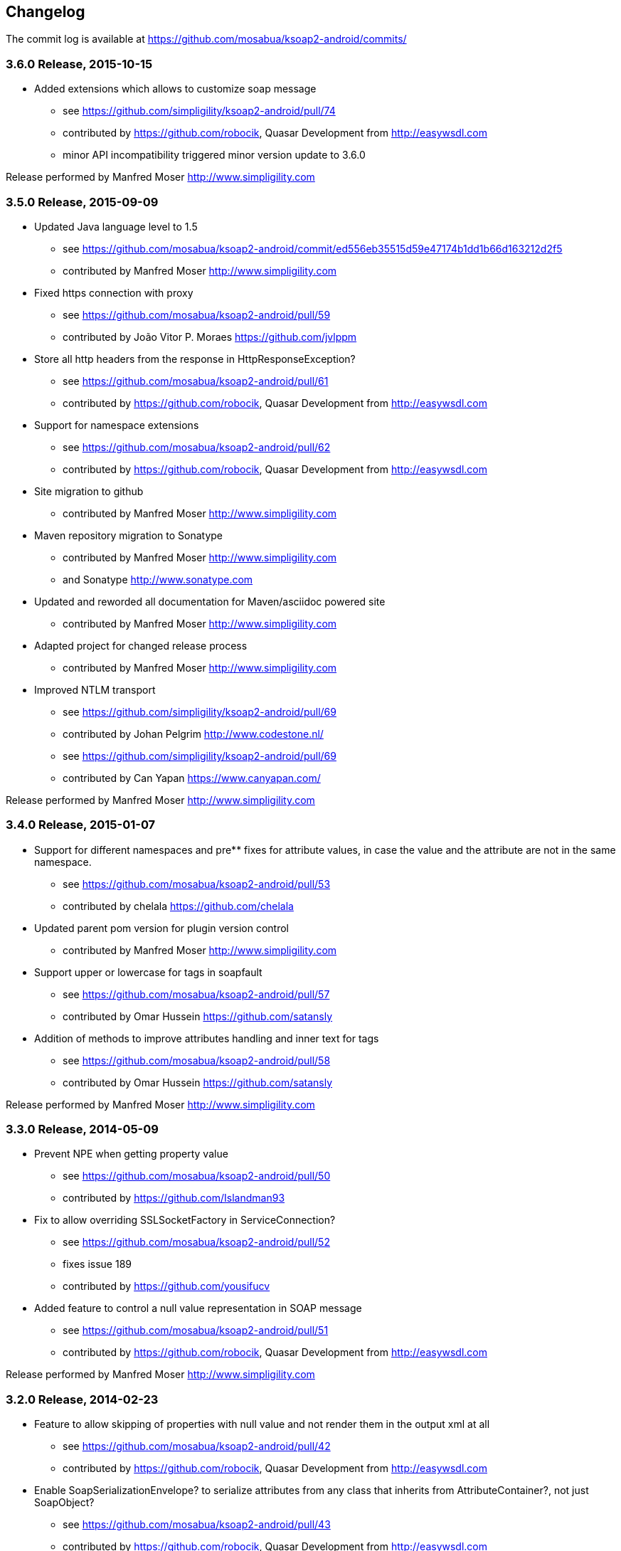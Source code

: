 == Changelog

The commit log is available at https://github.com/mosabua/ksoap2-android/commits/

=== 3.6.0 Release, 2015-10-15

* Added extensions which allows to customize soap message
** see https://github.com/simpligility/ksoap2-android/pull/74
** contributed by https://github.com/robocik, Quasar Development from http://easywsdl.com
** minor API incompatibility triggered minor version update to 3.6.0

Release performed by Manfred Moser http://www.simpligility.com

=== 3.5.0 Release, 2015-09-09

* Updated Java language level to 1.5
** see https://github.com/mosabua/ksoap2-android/commit/ed556eb35515d59e47174b1dd1b66d163212d2f5
** contributed by Manfred Moser http://www.simpligility.com
* Fixed https connection with proxy
** see https://github.com/mosabua/ksoap2-android/pull/59
** contributed by João Vitor P. Moraes https://github.com/jvlppm
* Store all http headers from the response in HttpResponseException?
** see https://github.com/mosabua/ksoap2-android/pull/61
** contributed by https://github.com/robocik, Quasar Development from http://easywsdl.com
* Support for namespace extensions
** see https://github.com/mosabua/ksoap2-android/pull/62
** contributed by https://github.com/robocik, Quasar Development from http://easywsdl.com
* Site migration to github 
** contributed by Manfred Moser http://www.simpligility.com
* Maven repository migration to Sonatype
** contributed by Manfred Moser http://www.simpligility.com 
** and Sonatype http://www.sonatype.com 
* Updated and reworded all documentation for Maven/asciidoc powered site 
** contributed by Manfred Moser http://www.simpligility.com
* Adapted project for changed release process
** contributed by Manfred Moser http://www.simpligility.com
* Improved NTLM transport
** see https://github.com/simpligility/ksoap2-android/pull/69
** contributed by Johan Pelgrim http://www.codestone.nl/
** see https://github.com/simpligility/ksoap2-android/pull/69
** contributed by Can Yapan https://www.canyapan.com/

Release performed by Manfred Moser http://www.simpligility.com

=== 3.4.0 Release, 2015-01-07

* Support for different namespaces and pre** fixes for attribute values, in case the value and the attribute are not in the same namespace.
** see https://github.com/mosabua/ksoap2-android/pull/53
** contributed by chelala https://github.com/chelala
* Updated parent pom version for plugin version control
** contributed by Manfred Moser http://www.simpligility.com
* Support upper or lowercase for tags in soapfault
** see https://github.com/mosabua/ksoap2-android/pull/57
** contributed by Omar Hussein https://github.com/satansly
* Addition of methods to improve attributes handling and inner text for tags
** see https://github.com/mosabua/ksoap2-android/pull/58
** contributed by Omar Hussein https://github.com/satansly

Release performed by Manfred Moser http://www.simpligility.com

=== 3.3.0 Release, 2014-05-09

* Prevent NPE when getting property value
** see https://github.com/mosabua/ksoap2-android/pull/50
** contributed by https://github.com/Islandman93
* Fix to allow overriding SSLSocketFactory in ServiceConnection?
** see https://github.com/mosabua/ksoap2-android/pull/52
** fixes  issue 189 
** contributed by https://github.com/yousifucv
* Added feature to control a null value representation in SOAP message
** see https://github.com/mosabua/ksoap2-android/pull/51
** contributed by https://github.com/robocik, Quasar Development from http://easywsdl.com

Release performed by Manfred Moser http://www.simpligility.com

=== 3.2.0 Release, 2014-02-23

* Feature to allow skipping of properties with null value and not render them in the output xml at all
** see https://github.com/mosabua/ksoap2-android/pull/42
** contributed by https://github.com/robocik, Quasar Development from http://easywsdl.com
* Enable SoapSerializationEnvelope? to serialize attributes from any class that inherits from AttributeContainer?, not just SoapObject?
** see https://github.com/mosabua/ksoap2-android/pull/43
** contributed by https://github.com/robocik, Quasar Development from http://easywsdl.com
* Simplification for extending SoapSerializationEnvelope?
** see https://github.com/mosabua/ksoap2-android/pull/44
** contributed by https://github.com/robocik, Quasar Development from http://easywsdl.com
* Explicitly disconnecting serviceconnection to avoid issues with android keeping connection and trying to reconnect
** fixes  issue 173 
** see https://github.com/mosabua/ksoap2-android/pull/47
** contributed by https://github.com/Islandman93
* Added interface HasAttributes? to allow different classes to have attributes (used for Vector now)
** see https://github.com/mosabua/ksoap2-android/pull/48
** contributed by https://github.com/robocik, Quasar Development from http://easywsdl.com
* Support for multi dimensional arrays for RPC encoded services
** see https://github.com/mosabua/ksoap2-android/pull/49/files
** contributed by https://github.com/robocik, Quasar Development from http://easywsdl.com

Release performed by Manfred Moser http://www.simpligility.com

=== 3.1.1 Release, 2013-11-29

* Making SoapPrimitive? more open and flexibile for reuse
** see commits around https://github.com/mosabua/ksoap2-android/commit/320c2560444cedfbca5be894750f0239eebde44d
** contributed by Sergey Kolebanov <skoleban@mera.ru> and Manfred Moser

Release performed by Manfred Moser http://www.simpligility.com

=== 3.1.0 Release, 2013-10-24

* SoapFault? parsing fix for responses with HTTP 500 response codes
** see https://github.com/mosabua/ksoap2-android/pull/38
** contributed by Nico du Plessis http://nicoduplessis.com/
* Provide file output stream instead of byte array if a file is created in HttpTransportSE
** see https://github.com/mosabua/ksoap2-android/pull/37
** contributed by https://github.com/joschi70
* Easier way of getting Http Response Code on Call() when response code != 200
** see https://github.com/mosabua/ksoap2-android/pull/40
** contributed by JBay Solutions https://github.com/syshex
* Fixed logic around ignoring connections closure
** see https://github.com/mosabua/ksoap2-android/commit/7c51bfb3da66d2748cc628ab8cd4a94aac23925f
** contributed by Manfred Moser http://www.simpligility.com
* Fixed logic around ignoring connections closure
** see https://github.com/mosabua/ksoap2-android/commit/7c51bfb3da66d2748cc628ab8cd4a94aac23925f
** contributed by Manfred Moser http://www.simpligility.com
* Removed connection close header, since it has been causing issues for users
** see https://github.com/mosabua/ksoap2-android/commit/c9b810a40f7c3f4843181f1dc024d62c702249ae
** contributed by Manfred Moser http://www.simpligility.com
* Updated parent pom, set to require Maven 3.1.1 and added travis ci build
** contributed by Manfred Moser http://www.simpligility.com

Release performed by Manfred Moser http://www.simpligility.com

=== 3.0.0 Release, 2013-03-05

* Added support to stream response into a file rather than parsing it
** see issue 137 
** contributed by Manfred Moser http://www.simpligility.com
* Removed duplicate variables hiding super class variable to expose access to timeout
** see https://github.com/mosabua/ksoap2-android/pull/34
** contributed by Anatoliy Shuba, https://github.com/AShuba
* Modification to provide HTTP status information
** see https://github.com/mosabua/ksoap2-android/pull/32
** contributed by https://github.com/baldheadedguy steighton@pointinside.com
* Disabled getting namespace from mapping and rather get correct type from response
** fixes  issue 75 
** see https://github.com/mosabua/ksoap2-android/pull/33
** contributed by Antonio Vila Juarez https://github.com/antoniov72
* Clean up of transports and service connection usage
** see https://github.com/mosabua/ksoap2-android/pull/35
** contributed by Anatoliy Shuba, https://github.com/AShuba

Release performed by Manfred Moser http://www.simpligility.com

=== 3.0.0-RC.4 Release, 2012-11-12

* Added BufferedInputStream? to wrap the InputStream? in transports
** should fix  issue 82 
** see https://github.com/mosabua/ksoap2-android/pull/31
* Add support for Proxy Configuration using HttpsTransportSE
** fixes  issue 140 
** contributed by Manfred Moser http://www.simpligility.com
* Release process
** contributed by Manfred Moser http://www.simpligility.com

Release performed by Manfred Moser http://www.simpligility.com

=== 3.0.0-RC.3 Release, 2012-11-06

* Connection keep-alive or close Fix
** fixes  issue 132 
** see https://github.com/mosabua/ksoap2-android/pull/30
** contributed by Jose Castellanos Molina https://github.com/matlock08

Release performed by Manfred Moser http://www.simpligility.com

=== 3.0.0-RC.2 Release, 2012-10-22

* Gzip stream workaround for Android 2.3
** see https://github.com/mosabua/ksoap2-android/pull/26
** contributed by Vadim Kotov
* SOAP envelope encoding synced with HTTP request Content-Type attribute
** see https://github.com/mosabua/ksoap2-android/pull/28/
** contributed by Anatoliy Shuba, https://github.com/AShuba
* Fix gzipped error streams
** see https://github.com/mosabua/ksoap2-android/pull/27
** fixes  issue 131 
** contributed by Wesley Wiser, https://github.com/wesleywiser
* Close connection in transport
** see https://github.com/mosabua/ksoap2-android/pull/29
** fixes  issue 133 
** contributed by Maziz Eza https://github.com/MazizEsa
* Plugin updates and release process
** contributed by Manfred Moser http://www.simpligility.com

Release performed by Manfred Moser http://www.simpligility.com

=== 3.0.0-RC.1 Release, 2012-07-19

* fix for gzip support on servers that use lower case header properties
** see discussion in https://github.com/mosabua/ksoap2-android/pull/17
* improved honoring of implicitTypes flag
** fixes  issue 66 
** contributed by Anatoliy Shuba, https://github.com/AShuba
* improved access to service connection from transport classes
** see https://github.com/mosabua/ksoap2-android/pull/22
** contributed by https://github.com/domenukk
* changed method name!
* removed all deprecated methods causing version to rev to 2.7.0, decided to do a RC.1 first though
** contributed by Manfred Moser http://www.simpligility.com
* optimized buffer length of requests
** contributed by Jose Castellanos Molina https://github.com/matlock08
** see https://github.com/mosabua/ksoap2-android/pull/24
* added module with support for NTLM support
** contributed by Manfred Moser http://www.simpligility.com based off contribution on the mailing list

Release performed by Manfred Moser http://www.simpligility.com

=== 2.6.5 Release, 2012-05-31

* Gzip encoding support
** fixes  issue 103 
** see https://github.com/mosabua/ksoap2-android/pull/17
** contributed by Anatoliy Shuba, https://github.com/AShuba
* newInstance() on SoapObject? modifies original instance fixed
** fixes  issue 99 
** see https://github.com/mosabua/ksoap2-android/pull/18
** contributed by Jose Castellanos Molina https://github.com/matlock08
* removed redundant opening of connection in HttpTransportSE
** fixes  issue 122 
** see https://github.com/mosabua/ksoap2-android/pull/20
** contributed by Jose Castellanos Molina https://github.com/matlock08

Release performed by Manfred Moser http://www.simpligility.com

=== 2.6.4 Release, 2012-05-01

* Skip unknown properties instead of throwing a RuntimeException?
use avoidExceptionForUnknownProperty property to activate
** see https://github.com/mosabua/ksoap2-android/pull/13
** contributed by Nikolay Ivanets https://github.com/StenaviN
** somehow got lost in git merges, reapplied by Manfred Moser, , http://www.simpligility.com
* Fix to avoid inner class warning
** fixes  issue 71 
** see https://github.com/mosabua/ksoap2-android/pull/16
** contributed by Sergej Koščejev https://github.com/sergej-koscejev
* Made SoapObject#getPropertyInfo?() work for nested SoapObjects?
** fixes  issue 117 
** see https://github.com/mosabua/ksoap2-android/pull/15
** contributed by Sergej Koščejev https://github.com/sergej-koscejev
* Proper behaviour for getPropertySafelyAsString in case of null arguments
** fixes second part of  issue 94 
** contributed by Manfred Moser, http://www.simpligility.com

Release performed by Manfred Moser http://www.simpligility.com

=== 2.6.3 Release, 2012-04-10

* Ensure that attributes on SoapPrimitives? are serialized out correctly and not list
** fixes  issue 112 
** see https://github.com/mosabua/ksoap2-android/commit/f0e23aed58d2b8d0aabc4ae2436a2dc8c4e036bc
** contributed by Manfred Moser, http://www.simpligility.com
* Allow to set the SSLFactory for a https connection, essentially allow using self signed certificates
** see https://github.com/mosabua/ksoap2-android/pull/14
** contributed by Frangiskos Sigalas https://github.com/silme
* Forcing code style on test code
** contributed by Manfred Moser, http://www.simpligility.com

Release performed by Manfred Moser http://www.simpligility.com

=== 2.6.2 Release, 2012-03-19

* convenience methods in SoapObject? to get primitive data without the anyType
** fixes  issue 50 
** contributed by Konrad Barth https://github.com/ictoain
* Fix for nested soaps producing correct xml in serialization
** see https://github.com/mosabua/ksoap2-android/pull/12
** contributed by Andrew Oppenlander http://themented.com
* Loss of data type in serialization fixed so that request produced is the same as for 

Release performed by Manfred Moser http://www.simpligility.com

=== 2.6.0 release

** see https://github.com/mosabua/ksoap2-android/commit/583e7ea839ea58cd577357e93b7232162d127599
** see https://github.com/mosabua/ksoap2-android/commit/80d70289dc59686a09504ec1be4dc5a6bc9871f6
** see https://github.com/mosabua/ksoap2-android/commit/895cac1a1072704238760fe401a2b72616ea8938
** contributed by Manfred Moser, http://www.simpligility.com
*  introduced checkstyle usage to force some common rules to avoid merge problems and problems with github display and also cleaned up a bunch of code to follow rules
** see https://github.com/mosabua/ksoap2-android/commit/d4e4bb597269dd9eaf5c85dc4bb4ea08bdaeee5d and following commits
** contributed by Manfred Moser, http://www.simpligility.com
* forcing maven version and setting a few more plugin versions as well as updating some
** see https://github.com/mosabua/ksoap2-android/commit/e56e72e1b3162e35aa02c3b14ad1bf4d952e64b6
** contributed by Manfred Moser, http://www.simpligility.com

Release performed by Manfred Moser http://www.simpligility.com

=== 2.6.1 Release, 2012-01-16
 
*  issue 94  fix, no NPE with non string properties
** contributed by Dawid Drozd https://github.com/gelldur
* added support to manage the order of SoapObject? properties (PropertyInfos? and SoapObjects?)
** see https://github.com/mosabua/ksoap2-android/pull/10
** contributed by Andrew Oppenlander http://themented.com

Release performed by Manfred Moser http://www.simpligility.com

=== 2.6.0 Release, 2011-11-17

* issue 84  fix, correct Content-Type in SOAP 1.2
** contributed by elias.nystrom and Manfred Moser
* issue 87  fix, setting charset to utf-8
** contributed by tauit.dnmd and Manfred Moser
* removed deprecated Android specific classes, since they did not actually have any actual behaviour anyway, use HttpTransportSE instead
** see https://github.com/mosabua/ksoap2-android/commit/352841817a8898d4c794e2b8d3d6bdfb81da96be
** contributed by Manfred Moser, http://www.simpligility.com

Release performed by Manfred Moser http://www.simpligility.com

=== 2.5.8 Release, 2011-09-26
 
* issue 75  fix, removing array type if implicitTypes is on
** see https://github.com/mosabua/ksoap2-android/pull/8
** contributed by John Lindeman
* issue 77  fix, allowing empty body out
** contributed by Finn Larsen and Manfred Moser
* implemented correct SoapFault? for SOAP 1.2
** contributed by Petter Uvesten, http://www.everichon.com

Release performed by Manfred Moser http://www.simpligility.com

=== 2.5.7 Release, 2011-07-06
 
* issue 10  fix
** contributed by Manfred Moser, http://www.simpligility.com
* issue 60  and  issue 52  fixed
** contributed by Manfred Moser, http://www.simpligility.com
* correct removal of SOAPAction for 1.2, ** fixes  issue 67 
** contributed by Petter Uvesten, http://www.everichon.com
* correct header for 1.2, ** fixes  issue 68 
** contributed by Petter Uvesten, http://www.everichon.com

Release performed by Manfred Moser http://www.simpligility.com

=== 2.5.6 Release, 2011-06-22

* convenience methods for getting string representation of attributes and properties off SoapObjects?
** contributed by Manfred Moser
* convenience methods for adding attributes and properties to SoapObject? only if not null
** contributed by Manfred Moser

Release performed by Manfred Moser http://www.simpligility.com

=== 2.5.5 Release, 2011-06-06

* license and contributor details updated
* SoapObject#addSoapObject?
** contributed by Andrew Oppenlander
* refactored safeGetX to getXSafely in SoapObject?
** contributed by Manfred Moser

Release performed by Manfred Moser http://www.simpligility.com

=== 2.5.4 Release, 2011-02-04

* fixed bug in URI properties acquisition
* added feature to manage cookies across request response communication
* javadoc updates
* exposed connection in transport for access
* fixed property count returned in getResponse https://github.com/mosabua/ksoap2-android/commit/1184019043cc63e7439f577cf740cc3cdb88e923

Release performed by Manfred Moser http://www.simpligility.com

=== 2.5.3 Release, 2011-02-04

* see 2.5.4 release, the release process failed for this release number due to technical difficulties

=== 2.5.2 Release, 2010-11-01

* added https transport 
** fixing  issue 6  http://code.google.com/p/ksoap2-android/issues/detail?id=6
* deprecated android https transport classes since they are null change implementations of the SE ones and conflict with Android SDK class names too ( a future release will remove these classes)
* applied vector node patch fixing  issue 29  http://code.google.com/p/ksoap2-android/issues/detail?id=29
* updated copyright file with more details from contributors

Release performed by Manfred Moser http://www.simpligility.com

=== 2.5.1 Release, 2010-10-12

After merging a bunch patches and figuring out how to do a release I have created a 2.5.1 release and deployed it to the Maven repo on google code. Included fixes

* attribute reading working issues http://code.google.com/p/ksoap2-android/issues/detail?id=17 and http://code.google.com/p/ksoap2-android/issues/detail?id=4
* patch for empty soap fault detail
* a bunch of convenience methods for working with soapobjects

Release performed by Manfred Moser http://www.simpligility.com

=== 2.3 Release, 2009-08-16

Version 2.3 of the ksoap2-android project was released on Sunday, 2009-08-16. This release contains fixes for the following issues:

* Issue 2: Duplicated AndroidHttpTransport.class and AndroidServiceConnection.java files in the release JAR.
* Issue 3: AndroidServiceConnection is using wrong httpclient library version

Other Announcements

2010-10-12 Wiki overhaul
I did a major overhaul of the wiki and the content on it as well as adding more content.

Release performed by Manfred Moser http://www.simpligility.com

=== 2010-10-08 Project Owner Change

The project has been dormant for too long and as of today has been taken over by Manfred Moser http://www.simpligility.com. Thanks to Karl Davies for past project creation and maintenance

In the near term the following steps are planned:

* applying some of my own patches
* applying some patches I received from various other community members
* updating the wiki to reflect the new state
* various other tasks that might come up
* create a new release

We will create issues for all these tasks shortly and track progress with the issue tracker.

A new mailing list has been created so please feel free to join the list and post any ideas or questions there.

Manfred

==== 2009-08-16, Development Status

My apologies for the long hiatus in updates to this project. I was actually quite surprised to discover today that others were making use of it. I just pushed out a new release (2.3) to resolve the issues folks were having making use of it.

If you'd like to help contribute to this project, please let me know. I'll try to put up a page with build instructions sometime in the near future.
